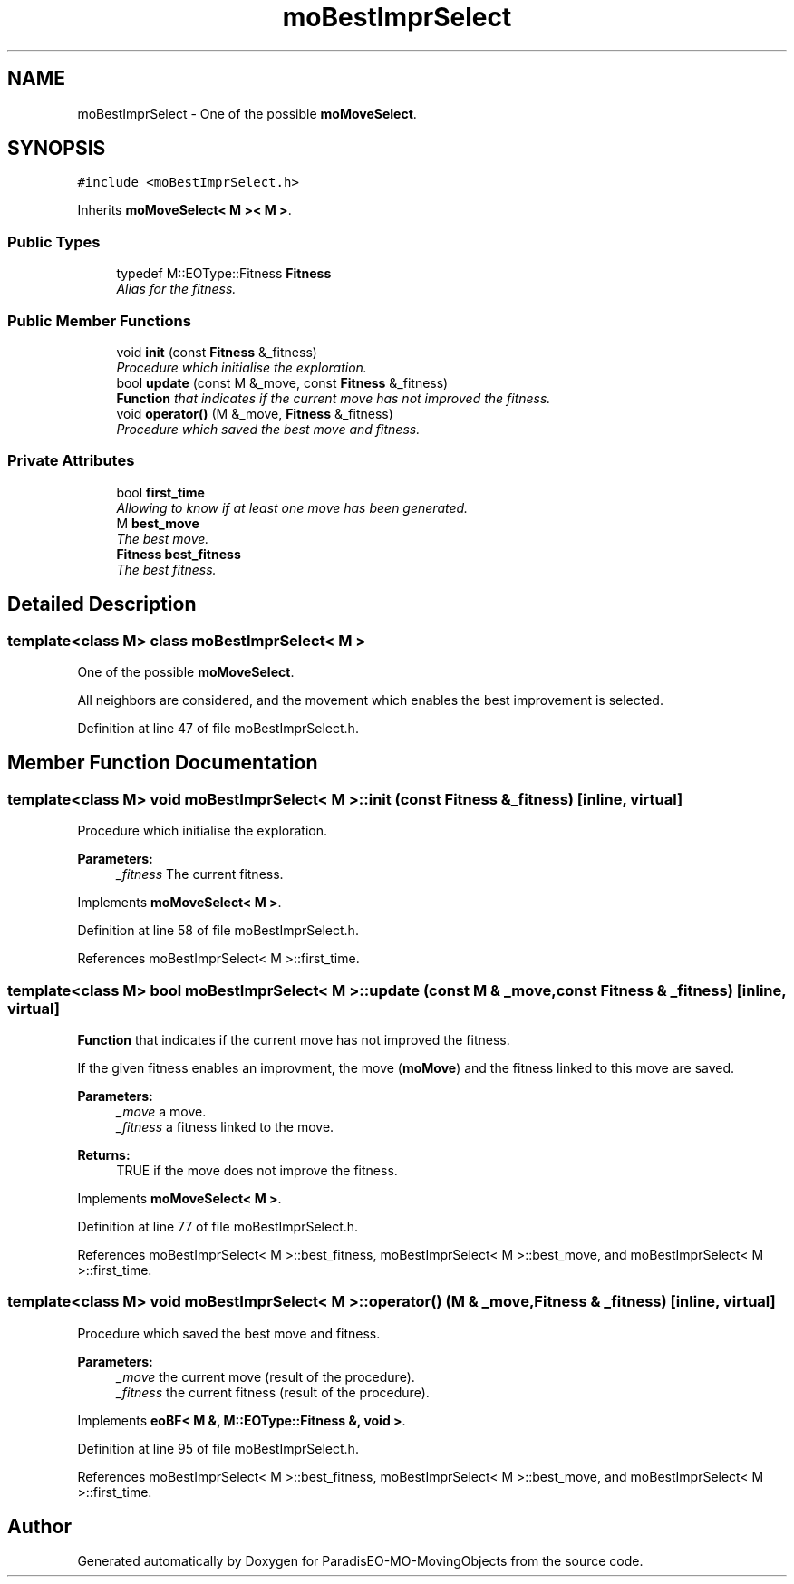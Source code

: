 .TH "moBestImprSelect" 3 "12 Mar 2008" "Version 1.1" "ParadisEO-MO-MovingObjects" \" -*- nroff -*-
.ad l
.nh
.SH NAME
moBestImprSelect \- One of the possible \fBmoMoveSelect\fP.  

.PP
.SH SYNOPSIS
.br
.PP
\fC#include <moBestImprSelect.h>\fP
.PP
Inherits \fBmoMoveSelect< M >< M >\fP.
.PP
.SS "Public Types"

.in +1c
.ti -1c
.RI "typedef M::EOType::Fitness \fBFitness\fP"
.br
.RI "\fIAlias for the fitness. \fP"
.in -1c
.SS "Public Member Functions"

.in +1c
.ti -1c
.RI "void \fBinit\fP (const \fBFitness\fP &_fitness)"
.br
.RI "\fIProcedure which initialise the exploration. \fP"
.ti -1c
.RI "bool \fBupdate\fP (const M &_move, const \fBFitness\fP &_fitness)"
.br
.RI "\fI\fBFunction\fP that indicates if the current move has not improved the fitness. \fP"
.ti -1c
.RI "void \fBoperator()\fP (M &_move, \fBFitness\fP &_fitness)"
.br
.RI "\fIProcedure which saved the best move and fitness. \fP"
.in -1c
.SS "Private Attributes"

.in +1c
.ti -1c
.RI "bool \fBfirst_time\fP"
.br
.RI "\fIAllowing to know if at least one move has been generated. \fP"
.ti -1c
.RI "M \fBbest_move\fP"
.br
.RI "\fIThe best move. \fP"
.ti -1c
.RI "\fBFitness\fP \fBbest_fitness\fP"
.br
.RI "\fIThe best fitness. \fP"
.in -1c
.SH "Detailed Description"
.PP 

.SS "template<class M> class moBestImprSelect< M >"
One of the possible \fBmoMoveSelect\fP. 

All neighbors are considered, and the movement which enables the best improvement is selected. 
.PP
Definition at line 47 of file moBestImprSelect.h.
.SH "Member Function Documentation"
.PP 
.SS "template<class M> void \fBmoBestImprSelect\fP< M >::init (const \fBFitness\fP & _fitness)\fC [inline, virtual]\fP"
.PP
Procedure which initialise the exploration. 
.PP
\fBParameters:\fP
.RS 4
\fI_fitness\fP The current fitness. 
.RE
.PP

.PP
Implements \fBmoMoveSelect< M >\fP.
.PP
Definition at line 58 of file moBestImprSelect.h.
.PP
References moBestImprSelect< M >::first_time.
.SS "template<class M> bool \fBmoBestImprSelect\fP< M >::update (const M & _move, const \fBFitness\fP & _fitness)\fC [inline, virtual]\fP"
.PP
\fBFunction\fP that indicates if the current move has not improved the fitness. 
.PP
If the given fitness enables an improvment, the move (\fBmoMove\fP) and the fitness linked to this move are saved.
.PP
\fBParameters:\fP
.RS 4
\fI_move\fP a move. 
.br
\fI_fitness\fP a fitness linked to the move. 
.RE
.PP
\fBReturns:\fP
.RS 4
TRUE if the move does not improve the fitness. 
.RE
.PP

.PP
Implements \fBmoMoveSelect< M >\fP.
.PP
Definition at line 77 of file moBestImprSelect.h.
.PP
References moBestImprSelect< M >::best_fitness, moBestImprSelect< M >::best_move, and moBestImprSelect< M >::first_time.
.SS "template<class M> void \fBmoBestImprSelect\fP< M >::operator() (M & _move, \fBFitness\fP & _fitness)\fC [inline, virtual]\fP"
.PP
Procedure which saved the best move and fitness. 
.PP
\fBParameters:\fP
.RS 4
\fI_move\fP the current move (result of the procedure). 
.br
\fI_fitness\fP the current fitness (result of the procedure). 
.RE
.PP

.PP
Implements \fBeoBF< M &, M::EOType::Fitness &, void >\fP.
.PP
Definition at line 95 of file moBestImprSelect.h.
.PP
References moBestImprSelect< M >::best_fitness, moBestImprSelect< M >::best_move, and moBestImprSelect< M >::first_time.

.SH "Author"
.PP 
Generated automatically by Doxygen for ParadisEO-MO-MovingObjects from the source code.
